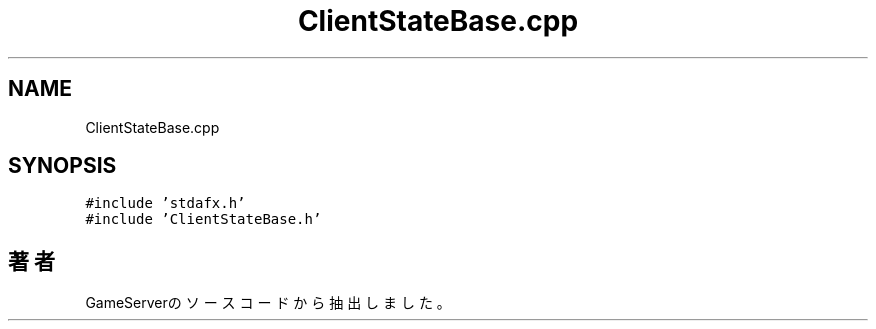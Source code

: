 .TH "ClientStateBase.cpp" 3 "2018年12月21日(金)" "GameServer" \" -*- nroff -*-
.ad l
.nh
.SH NAME
ClientStateBase.cpp
.SH SYNOPSIS
.br
.PP
\fC#include 'stdafx\&.h'\fP
.br
\fC#include 'ClientStateBase\&.h'\fP
.br

.SH "著者"
.PP 
 GameServerのソースコードから抽出しました。

